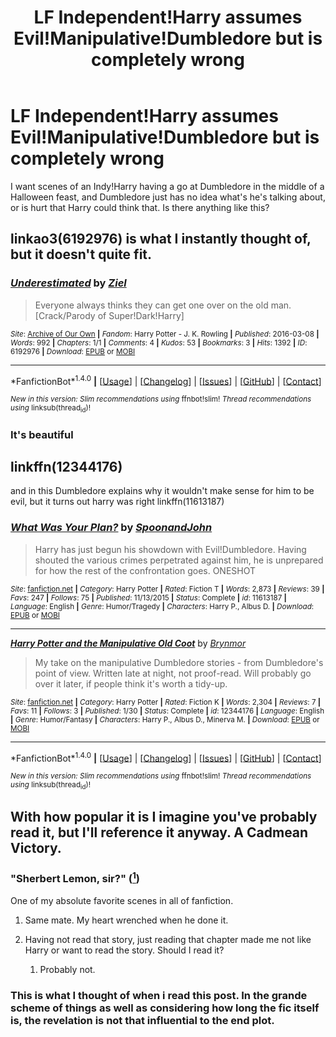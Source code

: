 #+TITLE: LF Independent!Harry assumes Evil!Manipulative!Dumbledore but is completely wrong

* LF Independent!Harry assumes Evil!Manipulative!Dumbledore but is completely wrong
:PROPERTIES:
:Author: aaronhowser1
:Score: 37
:DateUnix: 1508117162.0
:DateShort: 2017-Oct-16
:FlairText: Request
:END:
I want scenes of an Indy!Harry having a go at Dumbledore in the middle of a Halloween feast, and Dumbledore just has no idea what's he's talking about, or is hurt that Harry could think that. Is there anything like this?


** linkao3(6192976) is what I instantly thought of, but it doesn't quite fit.
:PROPERTIES:
:Author: 295Kelvin
:Score: 20
:DateUnix: 1508120095.0
:DateShort: 2017-Oct-16
:END:

*** [[http://archiveofourown.org/works/6192976][*/Underestimated/*]] by [[http://www.archiveofourown.org/users/Ziel/pseuds/Ziel][/Ziel/]]

#+begin_quote
  Everyone always thinks they can get one over on the old man. [Crack/Parody of Super!Dark!Harry]
#+end_quote

^{/Site/: [[http://www.archiveofourown.org/][Archive of Our Own]] *|* /Fandom/: Harry Potter - J. K. Rowling *|* /Published/: 2016-03-08 *|* /Words/: 992 *|* /Chapters/: 1/1 *|* /Comments/: 4 *|* /Kudos/: 53 *|* /Bookmarks/: 3 *|* /Hits/: 1392 *|* /ID/: 6192976 *|* /Download/: [[http://archiveofourown.org/downloads/Zi/Ziel/6192976/Underestimated.epub?updated_at=1457412018][EPUB]] or [[http://archiveofourown.org/downloads/Zi/Ziel/6192976/Underestimated.mobi?updated_at=1457412018][MOBI]]}

--------------

*FanfictionBot*^{1.4.0} *|* [[[https://github.com/tusing/reddit-ffn-bot/wiki/Usage][Usage]]] | [[[https://github.com/tusing/reddit-ffn-bot/wiki/Changelog][Changelog]]] | [[[https://github.com/tusing/reddit-ffn-bot/issues/][Issues]]] | [[[https://github.com/tusing/reddit-ffn-bot/][GitHub]]] | [[[https://www.reddit.com/message/compose?to=tusing][Contact]]]

^{/New in this version: Slim recommendations using/ ffnbot!slim! /Thread recommendations using/ linksub(thread_id)!}
:PROPERTIES:
:Author: FanfictionBot
:Score: 8
:DateUnix: 1508120101.0
:DateShort: 2017-Oct-16
:END:


*** It's beautiful
:PROPERTIES:
:Author: textposts_only
:Score: 7
:DateUnix: 1508144614.0
:DateShort: 2017-Oct-16
:END:


** linkffn(12344176)

and in this Dumbledore explains why it wouldn't make sense for him to be evil, but it turns out harry was right linkffn(11613187)
:PROPERTIES:
:Score: 7
:DateUnix: 1508141678.0
:DateShort: 2017-Oct-16
:END:

*** [[http://www.fanfiction.net/s/11613187/1/][*/What Was Your Plan?/*]] by [[https://www.fanfiction.net/u/7288663/SpoonandJohn][/SpoonandJohn/]]

#+begin_quote
  Harry has just begun his showdown with Evil!Dumbledore. Having shouted the various crimes perpetrated against him, he is unprepared for how the rest of the confrontation goes. ONESHOT
#+end_quote

^{/Site/: [[http://www.fanfiction.net/][fanfiction.net]] *|* /Category/: Harry Potter *|* /Rated/: Fiction T *|* /Words/: 2,873 *|* /Reviews/: 39 *|* /Favs/: 247 *|* /Follows/: 75 *|* /Published/: 11/13/2015 *|* /Status/: Complete *|* /id/: 11613187 *|* /Language/: English *|* /Genre/: Humor/Tragedy *|* /Characters/: Harry P., Albus D. *|* /Download/: [[http://www.ff2ebook.com/old/ffn-bot/index.php?id=11613187&source=ff&filetype=epub][EPUB]] or [[http://www.ff2ebook.com/old/ffn-bot/index.php?id=11613187&source=ff&filetype=mobi][MOBI]]}

--------------

[[http://www.fanfiction.net/s/12344176/1/][*/Harry Potter and the Manipulative Old Coot/*]] by [[https://www.fanfiction.net/u/7767518/Brynmor][/Brynmor/]]

#+begin_quote
  My take on the manipulative Dumbledore stories - from Dumbledore's point of view. Written late at night, not proof-read. Will probably go over it later, if people think it's worth a tidy-up.
#+end_quote

^{/Site/: [[http://www.fanfiction.net/][fanfiction.net]] *|* /Category/: Harry Potter *|* /Rated/: Fiction K *|* /Words/: 2,304 *|* /Reviews/: 7 *|* /Favs/: 11 *|* /Follows/: 3 *|* /Published/: 1/30 *|* /Status/: Complete *|* /id/: 12344176 *|* /Language/: English *|* /Genre/: Humor/Fantasy *|* /Characters/: Harry P., Albus D., Minerva M. *|* /Download/: [[http://www.ff2ebook.com/old/ffn-bot/index.php?id=12344176&source=ff&filetype=epub][EPUB]] or [[http://www.ff2ebook.com/old/ffn-bot/index.php?id=12344176&source=ff&filetype=mobi][MOBI]]}

--------------

*FanfictionBot*^{1.4.0} *|* [[[https://github.com/tusing/reddit-ffn-bot/wiki/Usage][Usage]]] | [[[https://github.com/tusing/reddit-ffn-bot/wiki/Changelog][Changelog]]] | [[[https://github.com/tusing/reddit-ffn-bot/issues/][Issues]]] | [[[https://github.com/tusing/reddit-ffn-bot/][GitHub]]] | [[[https://www.reddit.com/message/compose?to=tusing][Contact]]]

^{/New in this version: Slim recommendations using/ ffnbot!slim! /Thread recommendations using/ linksub(thread_id)!}
:PROPERTIES:
:Author: FanfictionBot
:Score: 3
:DateUnix: 1508141690.0
:DateShort: 2017-Oct-16
:END:


** With how popular it is I imagine you've probably read it, but I'll reference it anyway. A Cadmean Victory.
:PROPERTIES:
:Author: gamejunky13
:Score: 5
:DateUnix: 1508122439.0
:DateShort: 2017-Oct-16
:END:

*** "Sherbert Lemon, sir?" ([[https://www.fanfiction.net/s/11446957/96/A-Cadmean-Victory][^{1}]])

One of my absolute favorite scenes in all of fanfiction.
:PROPERTIES:
:Author: Phezh
:Score: 10
:DateUnix: 1508142567.0
:DateShort: 2017-Oct-16
:END:

**** Same mate. My heart wrenched when he done it.
:PROPERTIES:
:Author: gamejunky13
:Score: 3
:DateUnix: 1508142622.0
:DateShort: 2017-Oct-16
:END:


**** Having not read that story, just reading that chapter made me not like Harry or want to read the story. Should I read it?
:PROPERTIES:
:Author: ChiefJusticeJ
:Score: 2
:DateUnix: 1509819895.0
:DateShort: 2017-Nov-04
:END:

***** Probably not.
:PROPERTIES:
:Author: Phezh
:Score: 1
:DateUnix: 1509823235.0
:DateShort: 2017-Nov-04
:END:


*** This is what I thought of when i read this post. In the grande scheme of things as well as considering how long the fic itself is, the revelation is not that influential to the end plot.
:PROPERTIES:
:Author: BLACKtyler
:Score: 4
:DateUnix: 1508128162.0
:DateShort: 2017-Oct-16
:END:
